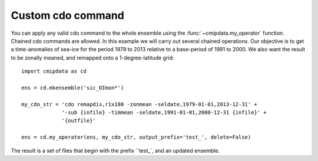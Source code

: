 .. _my_operator:

Custom cdo command
==================

You can apply any valid cdo command to the whole ensemble using the 
:func:`~cmipdata.my_operator` function. Chained cdo commands are allowed. In this 
example we will carry out several chained operations. Our objective is to get a 
time-anomalies of sea-ice for the period 1979 to 2013 relative to a base-period of 
1991 to 2000. We also want the result to be zonally meaned, and remapped onto a 
1-degree-latitude grid::

    import cmipdata as cd
    
    ens = cd.mkensemble('sic_OImon*')

    my_cdo_str = 'cdo remapdis,r1x180 -zonmean -seldate,1979-01-01,2013-12-31' +
                 '-sub {infile} -timmean -seldate,1991-01-01,2000-12-31 {infile}' +
                 '{outfile}'

    ens = cd.my_operator(ens, my_cdo_str, output_prefix='test_', delete=False)
    
The result is a set of files that begin with the prefix ``test_`, and an updated 
ensemble.     